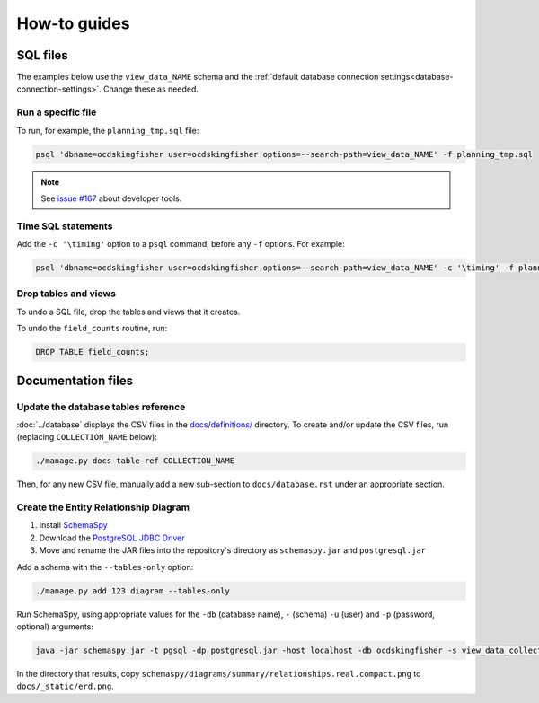 How-to guides
=============

SQL files
---------

The examples below use the ``view_data_NAME`` schema and the :ref:`default database connection settings<database-connection-settings>`. Change these as needed.

Run a specific file
~~~~~~~~~~~~~~~~~~~

To run, for example, the ``planning_tmp.sql`` file:

.. code-block:: bash

   psql 'dbname=ocdskingfisher user=ocdskingfisher options=--search-path=view_data_NAME' -f planning_tmp.sql

.. note::

   See `issue #167 <https://github.com/open-contracting/kingfisher-summarize/issues/167>`__ about developer tools.

Time SQL statements
~~~~~~~~~~~~~~~~~~~

Add the ``-c '\timing'`` option to a ``psql`` command, before any ``-f`` options. For example:

.. code-block:: bash

   psql 'dbname=ocdskingfisher user=ocdskingfisher options=--search-path=view_data_NAME' -c '\timing' -f planning_tmp.sql

Drop tables and views
~~~~~~~~~~~~~~~~~~~~~

To undo a SQL file, drop the tables and views that it creates.

To undo the ``field_counts`` routine, run:

.. code-block:: sql

  DROP TABLE field_counts;

.. _docs-files:

Documentation files
-------------------

Update the database tables reference
~~~~~~~~~~~~~~~~~~~~~~~~~~~~~~~~~~~~

:doc:`../database` displays the CSV files in the `docs/definitions/ <https://github.com/open-contracting/kingfisher-summarize/tree/master/docs/definitions>`__ directory. To create and/or update the CSV files, run (replacing ``COLLECTION_NAME`` below):

.. code-block:: bash

   ./manage.py docs-table-ref COLLECTION_NAME

Then, for any new CSV file, manually add a new sub-section to ``docs/database.rst`` under an appropriate section.

.. _create_erd:

Create the Entity Relationship Diagram
~~~~~~~~~~~~~~~~~~~~~~~~~~~~~~~~~~~~~~

#. Install `SchemaSpy <https://schemaspy.readthedocs.io/en/latest/installation.html>`__
#. Download the `PostgreSQL JDBC Driver <https://jdbc.postgresql.org/>`__
#. Move and rename the JAR files into the repository's directory as ``schemaspy.jar`` and ``postgresql.jar``

Add a schema with the ``--tables-only`` option:

.. code-block:: bash

    ./manage.py add 123 diagram --tables-only

Run SchemaSpy, using appropriate values for the ``-db`` (database name), ``-`` (schema) ``-u`` (user) and ``-p`` (password, optional) arguments:

.. code-block:: bash

   java -jar schemaspy.jar -t pgsql -dp postgresql.jar -host localhost -db ocdskingfisher -s view_data_collection_123 -u ocdskingfisher --password ocdskingfisher -o schemaspy -norows

In the directory that results, copy ``schemaspy/diagrams/summary/relationships.real.compact.png`` to ``docs/_static/erd.png``.
